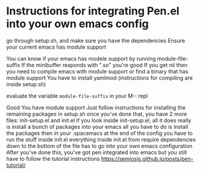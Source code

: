 * Instructions for integrating Pen.el into your own emacs config
go through setup.sh, and make sure you have the dependencies
Ensure your current emacs has module support

You can know if your emacs has modele support by running module-file-suffix
If the minibuffer responds with ".so" you're good
If you get nil then you need to compile emacs with module support or find a binary that has module support
You have to install yamlmod (instructions for compiling are inside setup.sh)

evaluate the variable =module-file-suffix= in your M-: repl

Good
You have module support
Just follow instructions for installing the remaining packages in setup.sh
once you've done that, you have 2 more files: init-setup.el and init.el
if you look inside init-setup.el, all it does really is install a bunch of packages into your emacs
all you have to do is install the packages
then in your .spacemacs at the end of the config you have to run the stuff inside init.el
everything inside init.el from require dependencies down to the bottom of the file
has to go into your own emacs configuration
After you've done this, you've got pen integrated into emacs
but you still have to follow the tutorial instructions
https://semiosis.github.io/posts/pen-tutorial/